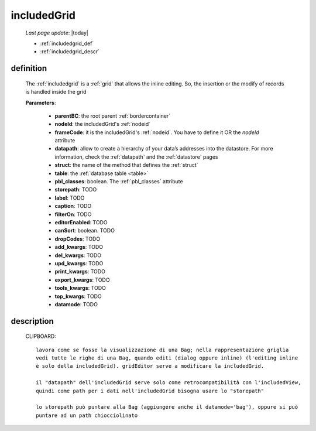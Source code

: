 .. _includedgrid:

============
includedGrid
============

    *Last page update*: |today|
    
    * :ref:`includedgrid_def`
    * :ref:`includedgrid_descr`
    
.. _includedgrid_def:

definition
==========

    .. method:: includedGrid(self,parentBC,nodeId=None,frameCode=None,datapath=None,struct=None,table=None,pbl_classes=True,storepath=None,label=None,caption=None,filterOn=None,editorEnabled=None,canSort=True,dropCodes=None,add_kwargs=None,del_kwargs=None,upd_kwargs=None,print_kwargs=None,export_kwargs=None,tools_kwargs=None,top_kwargs=None,datamode=None,**kwargs)
    
    The :ref:`includedgrid` is a :ref:`grid` that allows the inline editing. So, the insertion
    or the modify of records is handled inside the grid
    
    **Parameters**: 
                    
                    * **parentBC**: the root parent :ref:`bordercontainer`
                    * **nodeId**: the includedGrid's :ref:`nodeid`
                    * **frameCode**: it is the includedGrid's :ref:`nodeid`. You have to define it OR the *nodeId* attribute
                    * **datapath**: allow to create a hierarchy of your data’s addresses into the datastore.
                      For more information, check the :ref:`datapath` and the :ref:`datastore` pages
                    * **struct**: the name of the method that defines the :ref:`struct`
                    * **table**: the :ref:`database table <table>`
                    * **pbl_classes**: boolean. The :ref:`pbl_classes` attribute
                    * **storepath**: TODO
                    * **label**: TODO
                    * **caption**: TODO
                    * **filterOn**: TODO
                    * **editorEnabled**: TODO
                    * **canSort**: boolean. TODO
                    * **dropCodes**: TODO
                    * **add_kwargs**: TODO
                    * **del_kwargs**: TODO
                    * **upd_kwargs**: TODO
                    * **print_kwargs**: TODO
                    * **export_kwargs**: TODO
                    * **tools_kwargs**: TODO
                    * **top_kwargs**: TODO
                    * **datamode**: TODO
    
.. _includedgrid_descr:

description
===========

    CLIPBOARD::
    
        lavora come se fosse la visualizzazione di una Bag; nella rappresentazione griglia
        vedi tutte le righe di una Bag, quando editi (dialog oppure inline) (l'editing inline
        è solo della includedGrid). gridEditor serve a modificare la includedGrid.
        
        il "datapath" dell'includedGrid serve solo come retrocompatibilità con l'includedView,
        quindi come path per i dati nell'includedGrid bisogna usare lo "storepath"
        
        lo storepath può puntare alla Bag (aggiungere anche il datamode='bag'), oppure si può
        puntare ad un path chiocciolinato